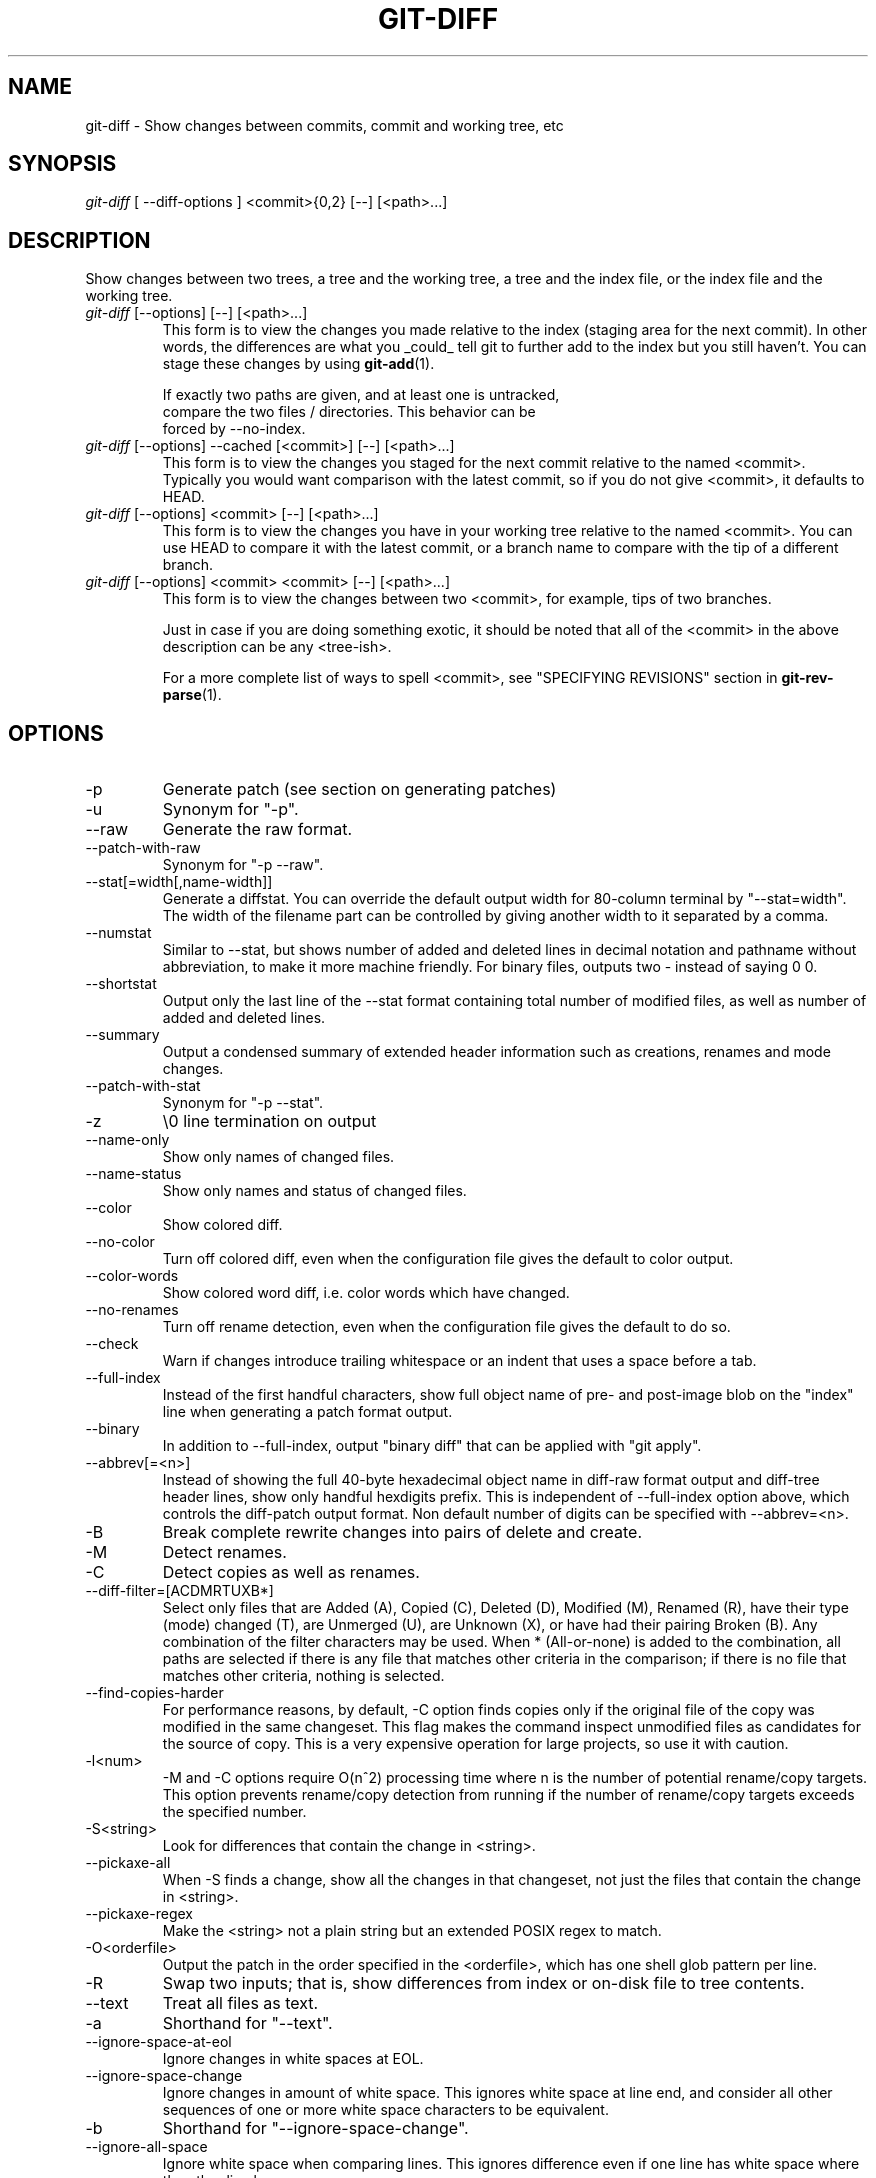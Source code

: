 .\" ** You probably do not want to edit this file directly **
.\" It was generated using the DocBook XSL Stylesheets (version 1.69.1).
.\" Instead of manually editing it, you probably should edit the DocBook XML
.\" source for it and then use the DocBook XSL Stylesheets to regenerate it.
.TH "GIT\-DIFF" "1" "02/28/2007" "" ""
.\" disable hyphenation
.nh
.\" disable justification (adjust text to left margin only)
.ad l
.SH "NAME"
git\-diff \- Show changes between commits, commit and working tree, etc
.SH "SYNOPSIS"
\fIgit\-diff\fR [ \-\-diff\-options ] <commit>{0,2} [\-\-] [<path>\&...]
.SH "DESCRIPTION"
Show changes between two trees, a tree and the working tree, a tree and the index file, or the index file and the working tree.
.TP
\fIgit\-diff\fR [\-\-options] [\-\-] [<path>\&...]
This form is to view the changes you made relative to the index (staging area for the next commit). In other words, the differences are what you _could_ tell git to further add to the index but you still haven't. You can stage these changes by using \fBgit\-add\fR(1).
.sp
.nf
If exactly two paths are given, and at least one is untracked,
compare the two files / directories. This behavior can be
forced by \-\-no\-index.
.fi
.TP
\fIgit\-diff\fR [\-\-options] \-\-cached [<commit>] [\-\-] [<path>\&...]
This form is to view the changes you staged for the next commit relative to the named <commit>. Typically you would want comparison with the latest commit, so if you do not give <commit>, it defaults to HEAD.
.TP
\fIgit\-diff\fR [\-\-options] <commit> [\-\-] [<path>\&...]
This form is to view the changes you have in your working tree relative to the named <commit>. You can use HEAD to compare it with the latest commit, or a branch name to compare with the tip of a different branch.
.TP
\fIgit\-diff\fR [\-\-options] <commit> <commit> [\-\-] [<path>\&...]
This form is to view the changes between two <commit>, for example, tips of two branches.

Just in case if you are doing something exotic, it should be noted that all of the <commit> in the above description can be any <tree\-ish>.

For a more complete list of ways to spell <commit>, see "SPECIFYING REVISIONS" section in \fBgit\-rev\-parse\fR(1).
.SH "OPTIONS"
.TP
\-p
Generate patch (see section on generating patches)
.TP
\-u
Synonym for "\-p".
.TP
\-\-raw
Generate the raw format.
.TP
\-\-patch\-with\-raw
Synonym for "\-p \-\-raw".
.TP
\-\-stat[=width[,name\-width]]
Generate a diffstat. You can override the default output width for 80\-column terminal by "\-\-stat=width". The width of the filename part can be controlled by giving another width to it separated by a comma.
.TP
\-\-numstat
Similar to \-\-stat, but shows number of added and deleted lines in decimal notation and pathname without abbreviation, to make it more machine friendly. For binary files, outputs two \- instead of saying 0 0.
.TP
\-\-shortstat
Output only the last line of the \-\-stat format containing total number of modified files, as well as number of added and deleted lines.
.TP
\-\-summary
Output a condensed summary of extended header information such as creations, renames and mode changes.
.TP
\-\-patch\-with\-stat
Synonym for "\-p \-\-stat".
.TP
\-z
\\0 line termination on output
.TP
\-\-name\-only
Show only names of changed files.
.TP
\-\-name\-status
Show only names and status of changed files.
.TP
\-\-color
Show colored diff.
.TP
\-\-no\-color
Turn off colored diff, even when the configuration file gives the default to color output.
.TP
\-\-color\-words
Show colored word diff, i.e. color words which have changed.
.TP
\-\-no\-renames
Turn off rename detection, even when the configuration file gives the default to do so.
.TP
\-\-check
Warn if changes introduce trailing whitespace or an indent that uses a space before a tab.
.TP
\-\-full\-index
Instead of the first handful characters, show full object name of pre\- and post\-image blob on the "index" line when generating a patch format output.
.TP
\-\-binary
In addition to \-\-full\-index, output "binary diff" that can be applied with "git apply".
.TP
\-\-abbrev[=<n>]
Instead of showing the full 40\-byte hexadecimal object name in diff\-raw format output and diff\-tree header lines, show only handful hexdigits prefix. This is independent of \-\-full\-index option above, which controls the diff\-patch output format. Non default number of digits can be specified with \-\-abbrev=<n>.
.TP
\-B
Break complete rewrite changes into pairs of delete and create.
.TP
\-M
Detect renames.
.TP
\-C
Detect copies as well as renames.
.TP
\-\-diff\-filter=[ACDMRTUXB*]
Select only files that are Added (A), Copied (C), Deleted (D), Modified (M), Renamed (R), have their type (mode) changed (T), are Unmerged (U), are Unknown (X), or have had their pairing Broken (B). Any combination of the filter characters may be used. When * (All\-or\-none) is added to the combination, all paths are selected if there is any file that matches other criteria in the comparison; if there is no file that matches other criteria, nothing is selected.
.TP
\-\-find\-copies\-harder
For performance reasons, by default, \-C option finds copies only if the original file of the copy was modified in the same changeset. This flag makes the command inspect unmodified files as candidates for the source of copy. This is a very expensive operation for large projects, so use it with caution.
.TP
\-l<num>
\-M and \-C options require O(n^2) processing time where n is the number of potential rename/copy targets. This option prevents rename/copy detection from running if the number of rename/copy targets exceeds the specified number.
.TP
\-S<string>
Look for differences that contain the change in <string>.
.TP
\-\-pickaxe\-all
When \-S finds a change, show all the changes in that changeset, not just the files that contain the change in <string>.
.TP
\-\-pickaxe\-regex
Make the <string> not a plain string but an extended POSIX regex to match.
.TP
\-O<orderfile>
Output the patch in the order specified in the <orderfile>, which has one shell glob pattern per line.
.TP
\-R
Swap two inputs; that is, show differences from index or on\-disk file to tree contents.
.TP
\-\-text
Treat all files as text.
.TP
\-a
Shorthand for "\-\-text".
.TP
\-\-ignore\-space\-at\-eol
Ignore changes in white spaces at EOL.
.TP
\-\-ignore\-space\-change
Ignore changes in amount of white space. This ignores white space at line end, and consider all other sequences of one or more white space characters to be equivalent.
.TP
\-b
Shorthand for "\-\-ignore\-space\-change".
.TP
\-\-ignore\-all\-space
Ignore white space when comparing lines. This ignores difference even if one line has white space where the other line has none.
.TP
\-w
Shorthand for "\-\-ignore\-all\-space".

For more detailed explanation on these common options, see also [1]\&\fIdiffcore documentation\fR.
.TP
<path>\&...
The <paths> parameters, when given, are used to limit the diff to the named paths (you can give directory names and get diff for all files under them).
.SH "EXAMPLES"
.TP
Various ways to check your working tree
.sp
.nf
$ git diff            \fB(1)\fR
$ git diff \-\-cached   \fB(2)\fR
$ git diff HEAD       \fB(3)\fR
.fi
.sp
\fB1. \fRchanges in the working tree not yet staged for the next commit.
.br
\fB2. \fRchanges between the index and your last commit; what you would be committing if you run "git commit" without "\-a" option.
.br
\fB3. \fRchanges in the working tree since your last commit; what you would be committing if you run "git commit \-a"
.br
.TP
Comparing with arbitrary commits
.sp
.nf
$ git diff test            \fB(1)\fR
$ git diff HEAD \-\- ./test  \fB(2)\fR
$ git diff HEAD^ HEAD      \fB(3)\fR
.fi
.sp
\fB1. \fRinstead of using the tip of the current branch, compare with the tip of "test" branch.
.br
\fB2. \fRinstead of comparing with the tip of "test" branch, compare with the tip of the current branch, but limit the comparison to the file "test".
.br
\fB3. \fRcompare the version before the last commit and the last commit.
.br
.TP
Limiting the diff output
.sp
.nf
$ git diff \-\-diff\-filter=MRC            \fB(1)\fR
$ git diff \-\-name\-status \-r             \fB(2)\fR
$ git diff arch/i386 include/asm\-i386   \fB(3)\fR
.fi
.sp
\fB1. \fRshow only modification, rename and copy, but not addition nor deletion.
.br
\fB2. \fRshow only names and the nature of change, but not actual diff output. \-\-name\-status disables usual patch generation which in turn also disables recursive behavior, so without \-r you would only see the directory name if there is a change in a file in a subdirectory.
.br
\fB3. \fRlimit diff output to named subtrees.
.br
.TP
Munging the diff output
.sp
.nf
$ git diff \-\-find\-copies\-harder \-B \-C  \fB(1)\fR
$ git diff \-R                          \fB(2)\fR
.fi
.sp
\fB1. \fRspend extra cycles to find renames, copies and complete rewrites (very expensive).
.br
\fB2. \fRoutput diff in reverse.
.br
.SH "AUTHOR"
Written by Linus Torvalds <torvalds@osdl.org>
.SH "DOCUMENTATION"
Documentation by Junio C Hamano and the git\-list <git@vger.kernel.org>.
.SH "GIT"
Part of the \fBgit\fR(7) suite
.SH "REFERENCES"
.TP 3
1.\ diffcore documentation
\%diffcore.html
